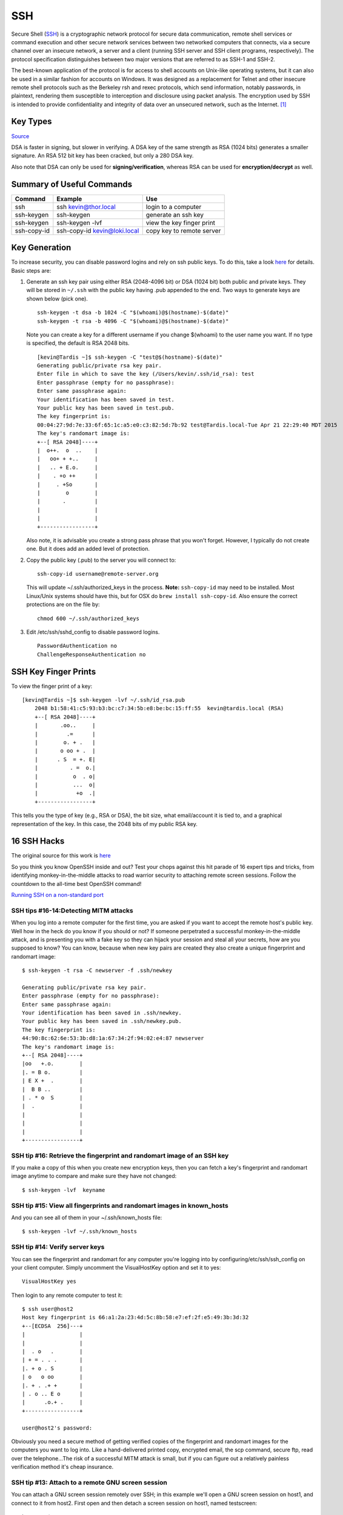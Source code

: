 SSH 
====

.. figure:: ../pics/ssh.jpg
   :width: 200px

Secure Shell (`SSH <http://www.openssh.org>`__) is a cryptographic
network protocol for secure data communication, remote shell services or
command execution and other secure network services between two
networked computers that connects, via a secure channel over an insecure
network, a server and a client (running SSH server and SSH client
programs, respectively). The protocol specification distinguishes
between two major versions that are referred to as SSH-1 and SSH-2.

The best-known application of the protocol is for access to shell
accounts on Unix-like operating systems, but it can also be used in a
similar fashion for accounts on Windows. It was designed as a
replacement for Telnet and other insecure remote shell protocols such as
the Berkeley rsh and rexec protocols, which send information, notably
passwords, in plaintext, rendering them susceptible to interception and
disclosure using packet analysis. The encryption used by SSH is intended
to provide confidentiality and integrity of data over an unsecured
network, such as the Internet. [1]_

Key Types
------------

`Source <http://stackoverflow.com/questions/2841094/what-is-the-difference-between-dsa-and-rsa>`__

DSA is faster in signing, but slower in verifying. A DSA key of the same strength as 
RSA (1024 bits) generates a smaller signature. An RSA 512 bit key has been cracked, but 
only a 280 DSA key.

Also note that DSA can only be used for **signing/verification**, whereas RSA can be 
used for **encryption/decrypt** as well.


Summary of Useful Commands
--------------------------

=========== ======================================  ==========================
Command     Example                                 Use
=========== ======================================  ==========================
ssh         ssh kevin@thor.local                    login to a computer   
ssh-keygen  ssh-keygen                              generate an ssh key
ssh-keygen  ssh-keygen -lvf                         view the key finger print
ssh-copy-id ssh-copy-id kevin@loki.local            copy key to remote server
=========== ======================================  ==========================

Key Generation
---------------

To increase security, you can disable password logins and rely on ssh
public keys. To do this, take a look
`here <https://wiki.archlinux.org/index.php/SSH_Keys>`__ for details.
Basic steps are:

1. Generate an ssh key pair using either RSA (2048-4096 bit) or DSA
   (1024 bit) both public and private keys. They will be stored in
   ``~/.ssh`` with the public key having .pub appended to the end. Two ways to 
   generate keys are shown below (pick one).

   ::

       ssh-keygen -t dsa -b 1024 -C "$(whoami)@$(hostname)-$(date)"
       ssh-keygen -t rsa -b 4096 -C "$(whoami)@$(hostname)-$(date)"

   Note you can create a key for a different username if you change
   $(whoami) to the user name you want. If no type is specified, the default is RSA
   2048 bits.
   
   ::
   
		[kevin@Tardis ~]$ ssh-keygen -C "test@$(hostname)-$(date)"
		Generating public/private rsa key pair.
		Enter file in which to save the key (/Users/kevin/.ssh/id_rsa): test
		Enter passphrase (empty for no passphrase): 
		Enter same passphrase again: 
		Your identification has been saved in test.
		Your public key has been saved in test.pub.
		The key fingerprint is:
		00:04:27:9d:7e:33:6f:65:1c:a5:e0:c3:82:5d:7b:92 test@Tardis.local-Tue Apr 21 22:29:40 MDT 2015
		The key's randomart image is:
		+--[ RSA 2048]----+
		|  o++.  o  ..    |
		|   oo+ + +..     |
		|   .. + E.o.     |
		|    . +o ++      |
		|     . +So       |
		|        o        |
		|       .         |
		|                 |
		|                 |
		+-----------------+


   Also note, it is advisable you create a strong pass phrase that you won't forget. However,
   I typically do not create one. But it does add an added level of protection.

2. Copy the public key (.pub) to the server you will connect to:

   ::

       ssh-copy-id username@remote-server.org 

   This will update ~/.ssh/authorized\_keys in the process. **Note:** ``ssh-copy-id``
   may need to be installed. Most Linux/Unix systems should have this, but for OSX do 
   ``brew install ssh-copy-id``. Also ensure the correct protections are on the file by:

   ::

       chmod 600 ~/.ssh/authorized_keys

3. Edit /etc/ssh/sshd\_config to disable password logins.

   ::

       PasswordAuthentication no
       ChallengeResponseAuthentication no


SSH Key Finger Prints
---------------------

To view the finger print of a key:

::

    [kevin@Tardis ~]$ ssh-keygen -lvf ~/.ssh/id_rsa.pub
	2048 b1:58:41:c5:93:b3:bc:c7:34:5b:e8:be:bc:15:ff:55  kevin@tardis.local (RSA)
	+--[ RSA 2048]----+
	|       .oo..     |
	|         .=      |
	|        o. + .   |
	|       o oo + .  |
	|      . S  = +. E|
	|          . =  o.|
	|           o  . o|
	|           ...  o|
	|            +o  .|
	+-----------------+

This tells you the type of key (e.g., RSA or DSA), the bit size, what email/account it is
tied to, and a graphical representation of the key. In this case, the 2048 bits of my public 
RSA key.


16 SSH Hacks
------------

The original source for this work is
`here <http://www.itworld.com/it-managementstrategy/261500/16-ultimate-openssh-hacks>`__

So you think you know OpenSSH inside and out? Test your chops against
this hit parade of 16 expert tips and tricks, from identifying
monkey-in-the-middle attacks to road warrior security to attaching
remote screen sessions. Follow the countdown to the all-time best
OpenSSH command!

`Running SSH on a non-standard
port <xhttp://www.itworld.com/nls_unixssh0500506>`__

SSH tips #16-14:Detecting MITM attacks
~~~~~~~~~~~~~~~~~~~~~~~~~~~~~~~~~~~~~~

When you log into a remote computer for the first time, you are asked if
you want to accept the remote host's public key. Well how in the heck do
you know if you should or not? If someone perpetrated a successful
monkey-in-the-middle attack, and is presenting you with a fake key so
they can hijack your session and steal all your secrets, how are you
supposed to know? You can know, because when new key pairs are created
they also create a unique fingerprint and randomart image:

::

    $ ssh-keygen -t rsa -C newserver -f .ssh/newkey

    Generating public/private rsa key pair.
    Enter passphrase (empty for no passphrase): 
    Enter same passphrase again: 
    Your identification has been saved in .ssh/newkey.
    Your public key has been saved in .ssh/newkey.pub.
    The key fingerprint is:
    44:90:8c:62:6e:53:3b:d8:1a:67:34:2f:94:02:e4:87 newserver
    The key's randomart image is:
    +--[ RSA 2048]----+
    |oo   +.o.        |
    |. = B o.         |
    | E X +  .        |
    |  B B ..         |
    | . * o  S        |
    |  .              |
    |                 |
    |                 |
    |                 |
    +-----------------+

SSH tip #16: Retrieve the fingerprint and randomart image of an SSH key
~~~~~~~~~~~~~~~~~~~~~~~~~~~~~~~~~~~~~~~~~~~~~~~~~~~~~~~~~~~~~~~~~~~~~~~

If you make a copy of this when you create new encryption keys, then you
can fetch a key's fingerprint and randomart image anytime to compare and
make sure they have not changed:

::

    $ ssh-keygen -lvf  keyname

SSH tip #15: View all fingerprints and randomart images in known\_hosts
~~~~~~~~~~~~~~~~~~~~~~~~~~~~~~~~~~~~~~~~~~~~~~~~~~~~~~~~~~~~~~~~~~~~~~~

And you can see all of them in your ~/.ssh/known\_hosts file:

::

    $ ssh-keygen -lvf ~/.ssh/known_hosts

SSH tip #14: Verify server keys
~~~~~~~~~~~~~~~~~~~~~~~~~~~~~~~

You can see the fingerprint and randomart for any computer you're
logging into by configuring/etc/ssh/ssh\_config on your client computer.
Simply uncomment the VisualHostKey option and set it to yes:

::

    VisualHostKey yes

Then login to any remote computer to test it:

::

    $ ssh user@host2
    Host key fingerprint is 66:a1:2a:23:4d:5c:8b:58:e7:ef:2f:e5:49:3b:3d:32
    +--[ECDSA  256]---+
    |                 |
    |                 |
    |  . o   .        |
    | + = . . .       |
    |. + o . S        |
    | o   o oo        |
    |. + . .+ +       |
    | . o .. E o      |
    |      .o.+ .     |
    +-----------------+

    user@host2's password: 

Obviously you need a secure method of getting verified copies of the
fingerprint and randomart images for the computers you want to log into.
Like a hand-delivered printed copy, encrypted email, the scp command,
secure ftp, read over the telephone...The risk of a successful MITM
attack is small, but if you can figure out a relatively painless
verification method it's cheap insurance.

SSH tip #13: Attach to a remote GNU screen session
~~~~~~~~~~~~~~~~~~~~~~~~~~~~~~~~~~~~~~~~~~~~~~~~~~

You can attach a GNU screen session remotely over SSH; in this example
we'll open a GNU screen session on host1, and connect to it from host2.
First open and then detach a screen session on host1, named testscreen:

::

     host1 ~ $ screen -S testscreen

Then detach from your screen session with the keyboard combination
Ctrl+a+d:

::

    [detached from 3829.testscreen]

You can verify that it's still there with this command:

::

    host1 ~ $ screen -ls

There is a screen on:

::

    3941.testscreen (03/18/2012 12:43:42 PM) (Detached)
    1 Socket in /var/run/screen/S-host1.

Then re-attach to your screen session from host2:

::

    host1 ~ $ ssh -t terry@uberpc screen -r testscreen

You don't have to name the screen session if there is only one.

vSSH tip #12: Launch a remote screen session
~~~~~~~~~~~~~~~~~~~~~~~~~~~~~~~~~~~~~~~~~~~~

What if you don't have a running screen session? No worries, because you
can launch one remotely:

::

    host1 ~ $ ssh -t user@host2 /usr/bin/screen -xRR

SSH tip #11: SSHFS is better than NFS
~~~~~~~~~~~~~~~~~~~~~~~~~~~~~~~~~~~~~

sshfs is better than NFS for a single user with multiple machines. I
keep a herd of computers running because it's part of my job to always
be testing stuff. I like having nice friendly herds of computers. Some
people collect Elvis plates, I gather computers. At any rate opening
files one at a time over an SSH session for editing is slow; with sshfs
you can mount entire directories from remote computers. First create a
directory to mount your sshfs share in:

::

    $ mkdir remote2

Then mount whatever remote directory you want like this:

::

    $ sshfs user@remote2:/home/user/documents remote2/

Now you can browse the remote directory just as though it were local,
and read, copy, move, and edit files all you want. The neat thing about
sshfs is all you need is sshd running on your remote machines, and
thesshfs command installed on your client PCs.

SSH tip #10: Log in and run a command in one step
~~~~~~~~~~~~~~~~~~~~~~~~~~~~~~~~~~~~~~~~~~~~~~~~~

You can log in and establish your SSH session and then run commands, but
when you have a single command to run why not eliminate a step and do it
with a single command? Suppose you want to power off a remote computer;
you can log in and run the command in one step:

::

    carla@local:~$ ssh user@remotehost sudo poweroff

This works for any command or script. (The example assumes you have a
sudo user set up with appropriate restrictions, because allowing a root
login over SSH is considered an unsafe practice.) What if you want to
run a long complex command, and don't want to type it out every time?
One way is to put it in a Bash alias and use that. Another way is to put
your long complex command in a text file and run it according to tip #9.

SSH tip #9: Putting long commands in text files
~~~~~~~~~~~~~~~~~~~~~~~~~~~~~~~~~~~~~~~~~~~~~~~

Put your long command in a plain text file on your local PC, and then
use it this way to log in and run it on the remote PC:

::

    carla@local:~$ ssh user@remotehost "`cat filename.txt`"

Mind that you use straight quotations marks and not fancy ones copied
from a Web page, and back-ticks, not single apostrophes.

vSSH tip #8: Copy public keys the easy way
~~~~~~~~~~~~~~~~~~~~~~~~~~~~~~~~~~~~~~~~~~

The ssh-copy-id command is not as well-known as it should be, which is a
shame because it is a great time-saver. This nifty command copies your
public key to a remote host in the correct format, and to the correct
directory. It even has a safety check that won't let you copy a private
key by mistake. Specify which key you want to copy, like this:

::

    $ ssh-copy-id -i .ssh/id_rsa.pub user@remote

SSH tip #7: Give SSH keys unique names
~~~~~~~~~~~~~~~~~~~~~~~~~~~~~~~~~~~~~~

Speaking of key names, did you know you can name them anything you want?
This helps when you're administering a number of remote computers, like
this example which creates then private key web-admin and public key
web-admin.pub:

::

    $ ssh-keygen -t rsa -f .ssh/web-admin

SSH tip #6: Give SSH keys informative comments
~~~~~~~~~~~~~~~~~~~~~~~~~~~~~~~~~~~~~~~~~~~~~~

Another useful way to label keys is with a comment:

::

    $ ssh-keygen -t rsa -C "downtown lan webserver" -f .ssh/web-admin

Then you can read your comment which is appended to the end of the
public key.

SSH tip #5: Read public key comments
~~~~~~~~~~~~~~~~~~~~~~~~~~~~~~~~~~~~

::

    $ less .ssh/web-admin.pub

    ssh-rsa AAAAB3NzaC1yc2EAAAADAQABAAABAQC1 

    [snip] KCLAqwTv8rhp downtown lan webserver

SSH tip #4: Logging in with server-specific keys
~~~~~~~~~~~~~~~~~~~~~~~~~~~~~~~~~~~~~~~~~~~~~~~~

Then when you log in, specify which key to use with the -i switch:

::

    $ ssh -i .ssh/web-admin.pub user@webserver

SSH tip #3: Fast easy known\_hosts key management
~~~~~~~~~~~~~~~~~~~~~~~~~~~~~~~~~~~~~~~~~~~~~~~~~

I love this one because it's a nice time-saver, and it keeps my
~/.ssh/known\_hosts files tidy: using ssh-keygen to remove host keys
from the ~/.ssh/known\_hosts file. When the remote machine gets new SSH
keys you'll get a warning, when you try to log in, that the key has
changed. Using this is much faster than manually editing the file and
counting down to the correct line to delete:

::

    $ ssh-keygen -R remote-hostname

Computers are supposed to make our lives easier, and it's ever so lovely
when they do.

SSH tip #2: SSH tunnel for road warriors
~~~~~~~~~~~~~~~~~~~~~~~~~~~~~~~~~~~~~~~~

When you're at the mercy of hotel and coffee shop Internet, a nice
secure SSH tunnel makes your online adventures safer. To make this work
you need a server that you control to act as a central node for escaping
from hotspot follies. I have a server set up at home to accept remote
SSH logins, and then use an SSH tunnel to route traffic through it. This
is useful for a lot of different tasks. For example I can use my normal
email client to send email, instead of hassling with Web mail or
changing SMTP server configuration, and all traffic between my laptop
and home server is encrypted. First create the tunnel to your personal
server:

::

    carla@hotel:~$ ssh -f carla@homeserver.com -L 9999:homeserver.com:25 -N

This binds port 9999 on your mobile machine to port 25 on your remote
server. The remote port must be whatever you've configured your server
to listen on. Then configure your mail client to use localhost:9999 as
the SMTP server and you're in business. I use Kmail, which lets me
configure multiple SMTP server accounts and then choose which one I want
to use when I send messages, or simply change the default with a mouse
click. You can adapt this for any kind of service that you normally use
from your home base, and need access to when you're on the road.

1 Favorite SSH tip: Evading silly web restrictions
~~~~~~~~~~~~~~~~~~~~~~~~~~~~~~~~~~~~~~~~~~~~~~~~~~

The wise assumption is that any public Internet is untrustworthy, so you
can tunnel your Web surfing too. My #1 SSH tip gets you past
untrustworthy networks that might have snoopers, and past any barriers
to unfettered Web-surfing. Just like in tip #2 you need a server that
you control to act as a secure relay; first setup an SSH tunnel to this
server:

::

    carla@hotel:~$ ssh -D 9999 -C carla@homeserver.com

Then configure your Web browser to use port 9999 as a SOCKS 5 proxy.
Figure 1 shows how this looks in Firefox.

Figure 1: Configuring Firefox to use your SSH tunnel as a SOCKS proxy.
An easy way to test this is on your home or business network. Set up the
tunnel to a neighboring PC and surf some external Web sites. When this
works go back and change the SOCKS port number to the wrong number. This
should prevent your Web browser from connecting to any sites, and you'll
know you set up your tunnel correctly. How do you know which port
numbers to use? Port numbers above 1024 do not require root privileges,
so use these on your laptop or whatever you're using in your travels.
Always check /etc/services first to find unassigned ports. The remote
port you're binding to must be a port a server is listening on, and
there has to be a path through your firewall to get to it.

To learn more try the excellent [Pro OpenSSH by Michael Stahnke]
(http://www.apress.com/networking/openssh/9781590594766), and my own
`Linux Networking
Cookbook <http://www.amazon.com/Linux-Networking-Cookbook-Carla-Schroder/dp/0596102488>`__
has more on secure remote administration including SSH, OpenVPN, and
remote graphical sessions, and configuring firewalls.

.. [1]
   `Wikipedia entry
   source <http://en.wikipedia.org/wiki/Secure_Shell>`__
   

Crypto Keys
-------------

`Source <http://crypto.stackexchange.com/questions/6585/gpg-vs-pgp-vs-openssh-and-management-of-them>`__

::

	What is the main difference of the three? Can I use only one of them for everything 
	(e.g. GPG for SSH authentication)

- GnuPG is an free and open-source implementation of the OpenPGP standard.
- Symantec PGP is a proprietary implementation of the OpenPGP standard.
- The OpenPGP standard defines ways to sign and encrypt information (like mail, other 
documents and code/software).
- OpenSSH is about connection securely to remote computers. For authenticating you need 
some secret, usually this is a passphrase or SSH key.

With OpenPGP, you hold a secret (private key) which also can be used for authenticating 
yourself. It needs software support for that, and I haven't heard of some code doing this 
for (Symantec) PGP, `but there is a way doing this with GnuPG <http://budts.be/weblog/2012/08/ssh-authentication-with-your-pgp-key>`__.

::

	If I encrypt my private key with a pass-phrase, is it strong enough so that if someone 
	steals my laptop or private key, I'm safe?

Your password encrypts your private key. The key is safe as long as your password is 
safe. If your password is too weak (dictionary-attacks, not long enough, easy to 
brute-force for other reasons), your key is vulnerable, too.

Think about how valuable your key is for an attacker and choose fitting security measures 
like storing your key offline (`in the and of this answer <http://security.stackexchange.com/a/31598/19837>`__).

::

	If not, what about encrypting my private key with the scrypt algorithm?

If doing so, security depends on the password you're using for scrypt and scrypt's algorithm. You can achieve the same amount of security with a good OpenPGP password, so there is no need for additionally encrypting your key.

Fingerprints
--------------

Generate an easier to understand fingerprint (or thumbprint) from a long public key::

	[kevin@Tardis ~]$ ssh-keygen -lf .ssh/test_rsa_key.pub 
	2048 d0:4a:98:88:95:65:6e:3c:59:7d:10:db:1d:00:10:40  kevin@tardis.local (RSA)
